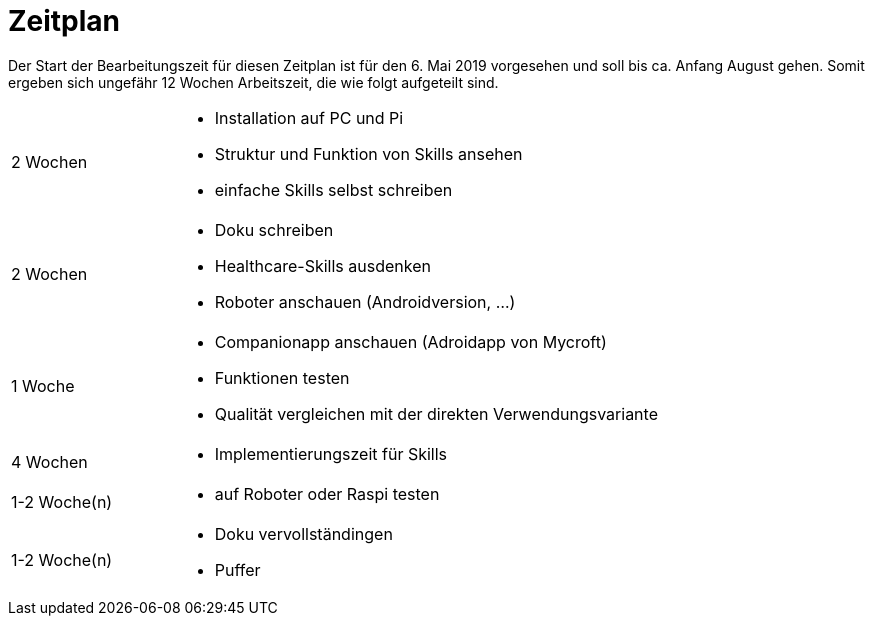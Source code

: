 = Zeitplan

Der Start der Bearbeitungszeit für diesen Zeitplan ist für den 6. Mai 2019 
vorgesehen und soll bis ca. Anfang August gehen. Somit ergeben sich ungefähr 
12 Wochen Arbeitszeit, die wie folgt aufgeteilt sind.

[option="header", cols="1, 3"]
|===
|2 Wochen       a|
- Installation auf PC und Pi
- Struktur und Funktion von Skills ansehen
- einfache Skills selbst schreiben

|2 Wochen       a|
- Doku schreiben
- Healthcare-Skills ausdenken
- Roboter anschauen (Androidversion, ...)

|1 Woche        a|
- Companionapp anschauen (Adroidapp von Mycroft)
- Funktionen testen
- Qualität vergleichen mit der direkten Verwendungsvariante          

|4 Wochen       a|
- Implementierungszeit für Skills

|1-2 Woche(n)   a|
- auf Roboter oder Raspi testen

|1-2 Woche(n)   a|
- Doku vervollständingen
- Puffer

|===
